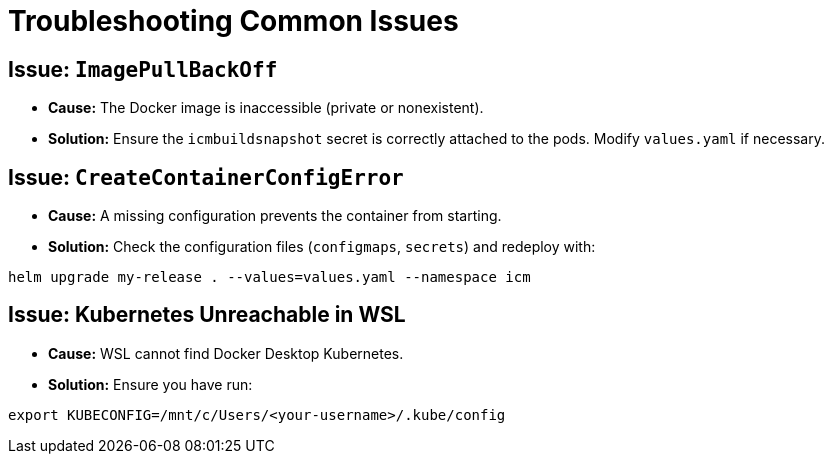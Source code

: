 = Troubleshooting Common Issues

== Issue: `ImagePullBackOff`

* *Cause:* The Docker image is inaccessible (private or nonexistent).
* *Solution:* Ensure the `icmbuildsnapshot` secret is correctly attached to the pods. Modify `values.yaml` if necessary.

== Issue: `CreateContainerConfigError`

* *Cause:* A missing configuration prevents the container from starting.
* *Solution:* Check the configuration files (`configmaps`, `secrets`) and redeploy with:

[source,sh]
----
helm upgrade my-release . --values=values.yaml --namespace icm
----

== Issue: Kubernetes Unreachable in WSL

* *Cause:* WSL cannot find Docker Desktop Kubernetes.
* *Solution:* Ensure you have run:

[source,sh]
----
export KUBECONFIG=/mnt/c/Users/<your-username>/.kube/config
----
